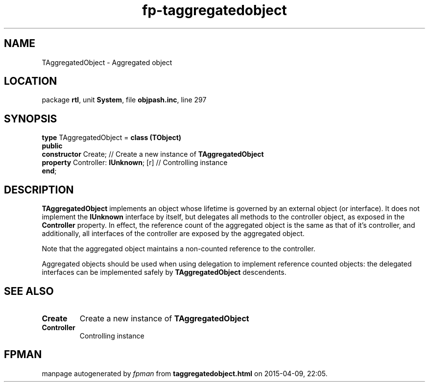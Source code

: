 .\" file autogenerated by fpman
.TH "fp-taggregatedobject" 3 "2014-03-14" "fpman" "Free Pascal Programmer's Manual"
.SH NAME
TAggregatedObject - Aggregated object
.SH LOCATION
package \fBrtl\fR, unit \fBSystem\fR, file \fBobjpash.inc\fR, line 297
.SH SYNOPSIS
\fBtype\fR TAggregatedObject = \fBclass (TObject)\fR
.br
\fBpublic\fR
  \fBconstructor\fR Create;                // Create a new instance of \fBTAggregatedObject\fR 
  \fBproperty\fR Controller: \fBIUnknown\fR; [r] // Controlling instance
.br
\fBend\fR;
.SH DESCRIPTION
\fBTAggregatedObject\fR implements an object whose lifetime is governed by an external object (or interface). It does not implement the \fBIUnknown\fR interface by itself, but delegates all methods to the controller object, as exposed in the \fBController\fR property. In effect, the reference count of the aggregated object is the same as that of it's controller, and additionally, all interfaces of the controller are exposed by the aggregated object.

Note that the aggregated object maintains a non-counted reference to the controller.

Aggregated objects should be used when using delegation to implement reference counted objects: the delegated interfaces can be implemented safely by \fBTAggregatedObject\fR descendents.


.SH SEE ALSO
.TP
.B Create
Create a new instance of \fBTAggregatedObject\fR 
.TP
.B Controller
Controlling instance

.SH FPMAN
manpage autogenerated by \fIfpman\fR from \fBtaggregatedobject.html\fR on 2015-04-09, 22:05.

